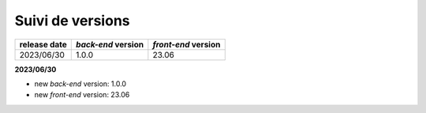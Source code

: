 Suivi de versions
#################

+--------------+--------------------+---------------------+
| release date | *back-end* version | *front-end* version |
+==============+====================+=====================+
| 2023/06/30   | 1.0.0              | 23.06               |
+--------------+--------------------+---------------------+

**2023/06/30**

- new *back-end* version: 1.0.0
- new *front-end* version: 23.06